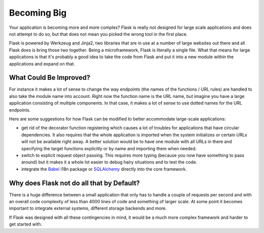 .. _becomingbig-0.4:

Becoming Big
============

Your application is becoming more and more complex?  Flask is really not
designed for large scale applications and does not attempt to do so, but
that does not mean you picked the wrong tool in the first place.

Flask is powered by Werkzeug and Jinja2, two libraries that are in use at
a number of large websites out there and all Flask does is bring those
two together.  Being a microframework, Flask is literally a single file.
What that means for large applications is that it's probably a good idea
to take the code from Flask and put it into a new module within the
applications and expand on that.

What Could Be Improved?
-----------------------

For instance it makes a lot of sense to change the way endpoints (the
names of the functions / URL rules) are handled to also take the module
name into account.  Right now the function name is the URL name, but
imagine you have a large application consisting of multiple components.
In that case, it makes a lot of sense to use dotted names for the URL
endpoints.

Here are some suggestions for how Flask can be modified to better 
accommodate large-scale applications:

-   get rid of the decorator function registering which causes a lot
    of troubles for applications that have circular dependencies.  It
    also requires that the whole application is imported when the system
    initializes or certain URLs will not be available right away.   A
    better solution would be to have one module with all URLs in there and
    specifying the target functions explicitly or by name and importing
    them when needed.
-   switch to explicit request object passing.  This requires more typing
    (because you now have something to pass around) but it makes it a
    whole lot easier to debug hairy situations and to test the code.
-   integrate the `Babel`_ i18n package or `SQLAlchemy`_ directly into the
    core framework.

.. _Babel: http://babel.edgewall.org/
.. _SQLAlchemy: http://www.sqlalchemy.org/

Why does Flask not do all that by Default?
------------------------------------------

There is a huge difference between a small application that only has to
handle a couple of requests per second and with an overall code complexity
of less than 4000 lines of code and something of larger scale.  At some
point it becomes important to integrate external systems, different
storage backends and more.

If Flask was designed with all these contingencies in mind, it would be a
much more complex framework and harder to get started with.

